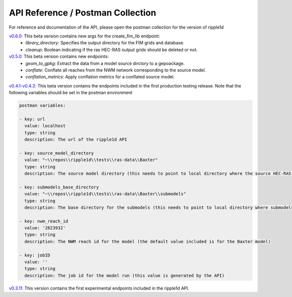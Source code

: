 API Reference / Postman Collection
===================================

For reference and documentation of the API, please open the postman collection for the version of ripple1d 

`v0.6.0: <https://github.com/Dewberry/ripple1d/blob/4fe2488f9d73aec08121a5c3034bf2445d0258e6/ripple1d/api/postman_collection.json>`_ This beta version contains new args for the create_fim_lib endpoint: 
 - `library_directory`: Specifies the output directory for the FIM grids and database.
 - `cleanup`: Boolean indicating if the ras HEC-RAS output grids should be deleted or not.


`v0.5.0: <https://github.com/Dewberry/ripple1d/blob/3c90acc3fa212fde9c9b361dc3b907beaca17919/ripple1d/api/postman_collection.json>`_ This beta version contains new endpoints: 
  - `geom_to_gpkg`: Extract the data from a model source dirctory to a gepoackage.
  - `conflate`: Conflate all reaches from the NWM network corresponding to the source model.
  - `conflation_metrics`: Apply conflation metrics for a conflated source model.


`v0.4.1-v0.4.2: <https://github.com/Dewberry/ripple1d/blob/666190451620e033e8783241c020d2cde21660c9/ripple1d/api/postman_collection.json>`_ This beta version contains the endpoints included in the first production testing release. Note that the following variables should be set in the postman environment


.. code-block:: YAML

    postman variables:

    - key: url
      value: localhost
      type: string
      description: The url of the ripple1d API

    - key: source_model_directory
      value: "~\\repos\\ripple1d\\tests\\ras-data\\Baxter"
      type: string
      description: The source model directory (this needs to point to local directory where the source HEC-RAS model is stored)

    - key: submodels_base_directory
      value: "~\\repos\\ripple1d\\tests\\ras-data\\Baxter\\submodels"
      type: string
      description: The base directory for the submodels (this needs to point to local directory where submodels generated by ripple1d are stored)

    - key: nwm_reach_id
      value: '2823932'
      type: string
      description: The NWM reach id for the model (the default value included is for the Baxter model)

    - key: jobID
      value: ''
      type: string
      description: The job id for the model run (this value is generated by the API)

`v0.3.11: <https://github.com/Dewberry/ripple1d/blob/1b1488c1cdff88bbbe85333af52eff2bc3570d75/api/postman_collection.json>`_ This version contains the first experimental endpoints included in the ripple1d API.